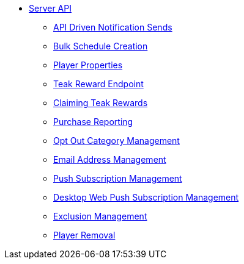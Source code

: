 ** xref:server-api::page$index.adoc[Server API]
*** xref:server-api::page$notifications/v2_schedule.adoc[API Driven Notification Sends]
*** xref:server-api::page$notifications/v2_scheduled_notifications.adoc[Bulk Schedule Creation]
*** xref:server-api::page$other/v2_player_properties.adoc[Player Properties]
*** xref:server-api::page$rewards/endpoint.adoc[Teak Reward Endpoint]
*** xref:server-api::page$rewards/claiming.adoc[Claiming Teak Rewards]
*** xref:server-api::page$other/v2_purchase.adoc[Purchase Reporting]
*** xref:server-api::page$other/v2_opt_out_categories.adoc[Opt Out Category Management]
*** xref:server-api::page$other/v2_email.adoc[Email Address Management]
*** xref:server-api::page$other/v2_push_subscription.adoc[Push Subscription Management]
*** xref:server-api::page$other/v2_desktop_subscription.adoc[Desktop Web Push Subscription Management]
*** xref:server-api::page$other/v2_exclusions.adoc[Exclusion Management]
*** xref:server-api::page$other/v2_users.adoc[Player Removal]
